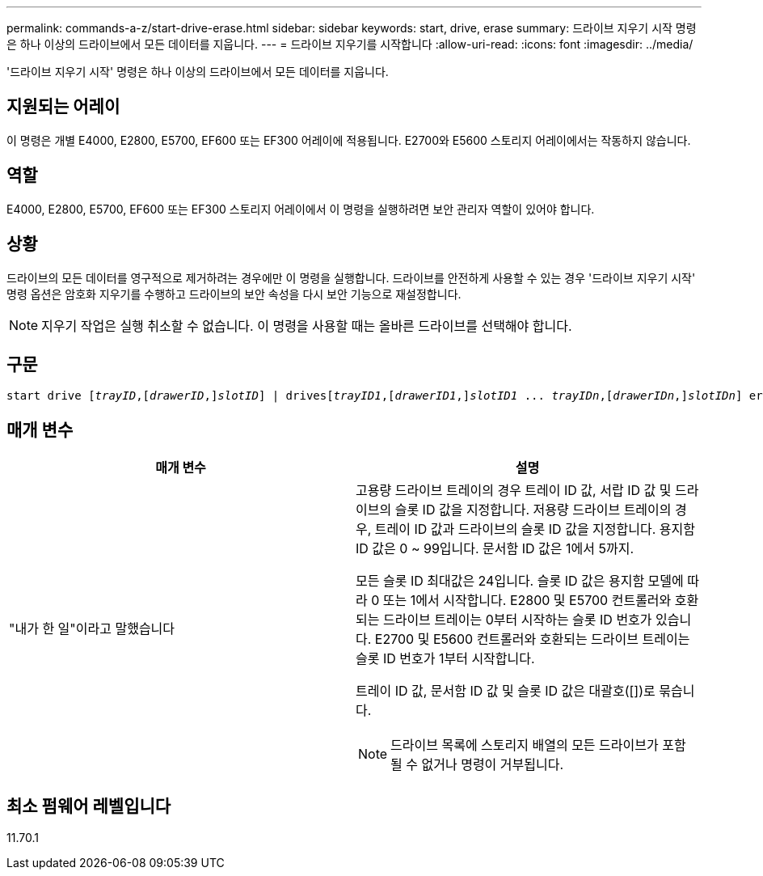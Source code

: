 ---
permalink: commands-a-z/start-drive-erase.html 
sidebar: sidebar 
keywords: start, drive, erase 
summary: 드라이브 지우기 시작 명령은 하나 이상의 드라이브에서 모든 데이터를 지웁니다. 
---
= 드라이브 지우기를 시작합니다
:allow-uri-read: 
:icons: font
:imagesdir: ../media/


[role="lead"]
'드라이브 지우기 시작' 명령은 하나 이상의 드라이브에서 모든 데이터를 지웁니다.



== 지원되는 어레이

이 명령은 개별 E4000, E2800, E5700, EF600 또는 EF300 어레이에 적용됩니다. E2700와 E5600 스토리지 어레이에서는 작동하지 않습니다.



== 역할

E4000, E2800, E5700, EF600 또는 EF300 스토리지 어레이에서 이 명령을 실행하려면 보안 관리자 역할이 있어야 합니다.



== 상황

드라이브의 모든 데이터를 영구적으로 제거하려는 경우에만 이 명령을 실행합니다. 드라이브를 안전하게 사용할 수 있는 경우 '드라이브 지우기 시작' 명령 옵션은 암호화 지우기를 수행하고 드라이브의 보안 속성을 다시 보안 기능으로 재설정합니다.

[NOTE]
====
지우기 작업은 실행 취소할 수 없습니다. 이 명령을 사용할 때는 올바른 드라이브를 선택해야 합니다.

====


== 구문

[source, cli, subs="+macros"]
----
start drive pass:quotes[[_trayID_],pass:quotes[[_drawerID_,]]pass:quotes[_slotID_]] | drivespass:quotes[[_trayID1_],pass:quotes[[_drawerID1_,]]pass:quotes[_slotID1_] ... pass:quotes[_trayIDn_],pass:quotes[[_drawerIDn_,]]pass:quotes[_slotIDn_]] erase
----


== 매개 변수

[cols="2*"]
|===
| 매개 변수 | 설명 


 a| 
"내가 한 일"이라고 말했습니다
 a| 
고용량 드라이브 트레이의 경우 트레이 ID 값, 서랍 ID 값 및 드라이브의 슬롯 ID 값을 지정합니다. 저용량 드라이브 트레이의 경우, 트레이 ID 값과 드라이브의 슬롯 ID 값을 지정합니다. 용지함 ID 값은 0 ~ 99입니다. 문서함 ID 값은 1에서 5까지.

모든 슬롯 ID 최대값은 24입니다. 슬롯 ID 값은 용지함 모델에 따라 0 또는 1에서 시작합니다. E2800 및 E5700 컨트롤러와 호환되는 드라이브 트레이는 0부터 시작하는 슬롯 ID 번호가 있습니다. E2700 및 E5600 컨트롤러와 호환되는 드라이브 트레이는 슬롯 ID 번호가 1부터 시작합니다.

트레이 ID 값, 문서함 ID 값 및 슬롯 ID 값은 대괄호([])로 묶습니다.

[NOTE]
====
드라이브 목록에 스토리지 배열의 모든 드라이브가 포함될 수 없거나 명령이 거부됩니다.

====
|===


== 최소 펌웨어 레벨입니다

11.70.1

